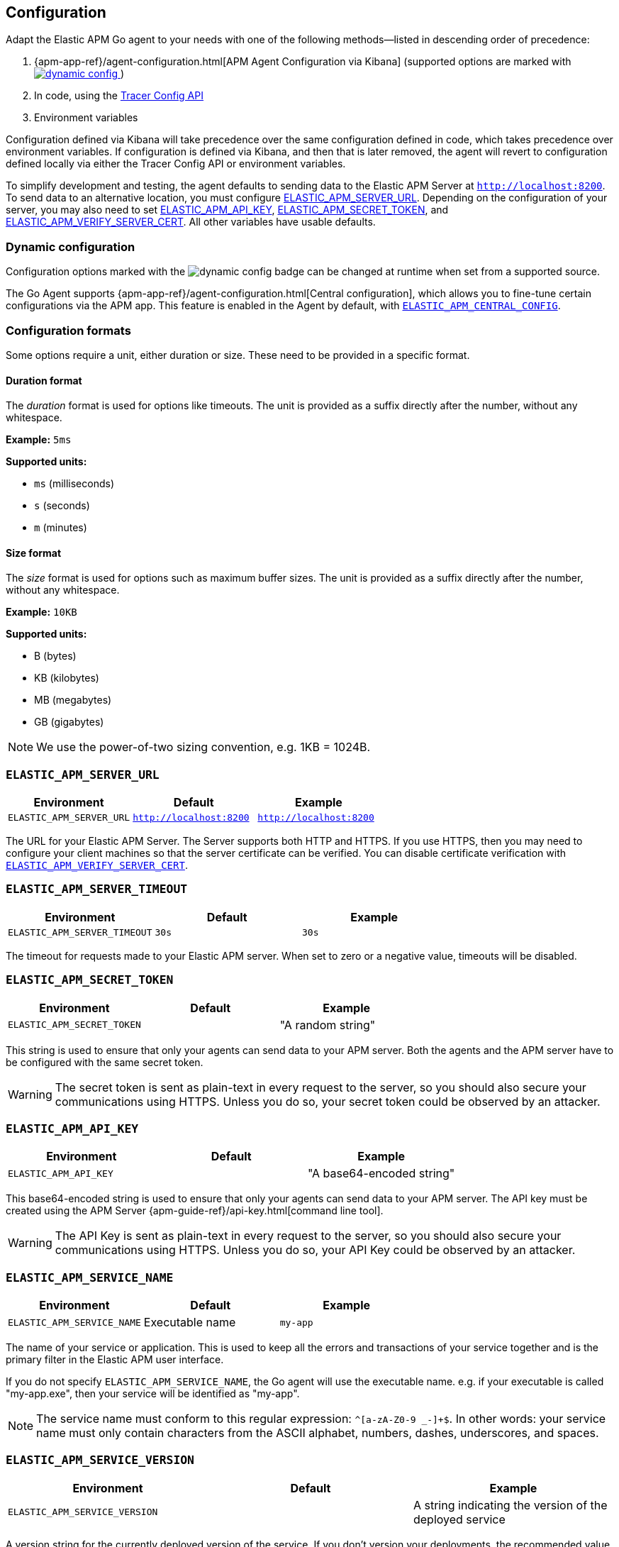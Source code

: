 [[configuration]]
== Configuration

Adapt the Elastic APM Go agent to your needs with one of the following methods--listed in descending order of precedence:

 1. {apm-app-ref}/agent-configuration.html[APM Agent Configuration via Kibana]
 (supported options are marked with <<dynamic-configuration, image:./images/dynamic-config.svg[] >>)
 2. In code, using the <<tracer-config-api, Tracer Config API>>
 3. Environment variables

Configuration defined via Kibana will take precedence over the same
configuration defined in code, which takes precedence over environment
variables. If configuration is defined via Kibana, and then that is
later removed, the agent will revert to configuration defined locally
via either the Tracer Config API or environment variables.

// tag::setup-config[]
To simplify development and testing,
the agent defaults to sending data to the Elastic APM Server at `http://localhost:8200`.
To send data to an alternative location, you must configure
<<config-server-url, ELASTIC_APM_SERVER_URL>>. Depending on the configuration
of your server, you may also need to set <<config-api-key, ELASTIC_APM_API_KEY>>,
<<config-secret-token, ELASTIC_APM_SECRET_TOKEN>>, and
<<config-verify-server-cert, ELASTIC_APM_VERIFY_SERVER_CERT>>. All other variables
have usable defaults.
// end::setup-config[]

[float]
[[dynamic-configuration]]
=== Dynamic configuration

Configuration options marked with the image:./images/dynamic-config.svg[] badge can be changed at runtime
when set from a supported source.

The Go Agent supports {apm-app-ref}/agent-configuration.html[Central configuration],
which allows you to fine-tune certain configurations via the APM app.
This feature is enabled in the Agent by default, with <<config-central-config>>.

[float]
=== Configuration formats

Some options require a unit, either duration or size. These need to be provided
in a specific format.

[float]
==== Duration format

The _duration_ format is used for options like timeouts. The unit is provided as
a suffix directly after the number, without any whitespace.

*Example:* `5ms`

*Supported units:*

- `ms` (milliseconds)
- `s` (seconds)
- `m` (minutes)

[float]
==== Size format

The _size_ format is used for options such as maximum buffer sizes. The unit is
provided as a suffix directly after the number, without any whitespace.

*Example:* `10KB`

*Supported units:*

- B (bytes)
- KB (kilobytes)
- MB (megabytes)
- GB (gigabytes)

NOTE: We use the power-of-two sizing convention, e.g. 1KB = 1024B.

[float]
[[config-server-url]]
=== `ELASTIC_APM_SERVER_URL`

[options="header"]
|============
| Environment              | Default                 | Example
| `ELASTIC_APM_SERVER_URL` | `http://localhost:8200` | `http://localhost:8200`
|============

The URL for your Elastic APM Server. The Server supports both HTTP and HTTPS.
If you use HTTPS, then you may need to configure your client machines so
that the server certificate can be verified. You can disable certificate
verification with <<config-verify-server-cert>>.

[float]
[[config-server-timeout]]
=== `ELASTIC_APM_SERVER_TIMEOUT`

[options="header"]
|============
| Environment                  | Default | Example
| `ELASTIC_APM_SERVER_TIMEOUT` | `30s`   | `30s`
|============

The timeout for requests made to your Elastic APM server. When set to zero
or a negative value, timeouts will be disabled.

[float]
[[config-secret-token]]
=== `ELASTIC_APM_SECRET_TOKEN`

[options="header"]
|============
| Environment                | Default | Example
| `ELASTIC_APM_SECRET_TOKEN` |         | "A random string"
|============

This string is used to ensure that only your agents can send data to your APM server.
Both the agents and the APM server have to be configured with the same secret token.

WARNING: The secret token is sent as plain-text in every request to the server, so you
should also secure your communications using HTTPS. Unless you do so, your secret token
could be observed by an attacker.

[float]
[[config-api-key]]
=== `ELASTIC_APM_API_KEY`

[options="header"]
|============
| Environment           | Default | Example
| `ELASTIC_APM_API_KEY` |         | "A base64-encoded string"
|============

This base64-encoded string is used to ensure that only your agents can send data to your APM server.
The API key must be created using the APM Server {apm-guide-ref}/api-key.html[command line tool].

WARNING: The API Key is sent as plain-text in every request to the server, so you should also secure
your communications using HTTPS. Unless you do so, your API Key could be observed by an attacker.

[float]
[[config-service-name]]
=== `ELASTIC_APM_SERVICE_NAME`

[options="header"]
|============
| Environment                | Default         | Example
| `ELASTIC_APM_SERVICE_NAME` | Executable name | `my-app`
|============

The name of your service or application.  This is used to keep all the errors and
transactions of your service together and is the primary filter in the Elastic APM
user interface.

If you do not specify `ELASTIC_APM_SERVICE_NAME`, the Go agent will use the
executable name. e.g. if your executable is called "my-app.exe", then your
service will be identified as "my-app".

NOTE: The service name must conform to this regular expression: `^[a-zA-Z0-9 _-]+$`.
In other words: your service name must only contain characters from the ASCII
alphabet, numbers, dashes, underscores, and spaces.

[float]
[[config-service-version]]
=== `ELASTIC_APM_SERVICE_VERSION`

[options="header"]
|============
| Environment                    | Default | Example
| `ELASTIC_APM_SERVICE_VERSION`  |         | A string indicating the version of the deployed service
|============

A version string for the currently deployed version of the service.
If you don't version your deployments, the recommended value for this field is the commit identifier
of the deployed revision, e.g. the output of `git rev-parse HEAD`.

[float]
[[config-service-node-name]]
=== `ELASTIC_APM_SERVICE_NODE_NAME`

[options="header"]
|============
| Environment                     | Default | Example
| `ELASTIC_APM_SERVICE_NODE_NAME` |         | `my-node-name`
|============

Optional name used to differentiate between nodes in a service.
Must be unique, otherwise data from multiple nodes will be aggregated together.

If you do not specify `ELASTIC_APM_SERVICE_NODE_NAME`, service nodes will be identified using the container ID if available,
otherwise the host name.

NOTE: This feature is fully supported in the APM Server versions >= 7.5.

[float]
[[config-environment]]
=== `ELASTIC_APM_ENVIRONMENT`

[options="header"]
|============
| Environment               | Default | Example
| `ELASTIC_APM_ENVIRONMENT` |         | `"production"`
|============

The name of the environment this service is deployed in, e.g. "production" or "staging".

Environments allow you to easily filter data on a global level in the APM app.
It's important to be consistent when naming environments across agents.
See {apm-app-ref}/filters.html#environment-selector[environment selector] in the APM app for more information.

NOTE: This feature is fully supported in the APM app in Kibana versions >= 7.2.
You must use the query bar to filter for a specific environment in versions prior to 7.2.

[float]
[[config-active]]
=== `ELASTIC_APM_ACTIVE`

[options="header"]
|============
| Environment          | Default | Example
| `ELASTIC_APM_ACTIVE` | true    | `false`
|============

Enable or disable the agent. If set to false, then the Go agent does not send
any data to the Elastic APM server, and instrumentation overhead is minimized.

[float]
[[config-recording]]
=== `ELASTIC_APM_RECORDING`

<<dynamic-configuration, image:./images/dynamic-config.svg[] >>

[options="header"]
|============
| Environment             | Default | Example
| `ELASTIC_APM_RECORDING` | true    | `false`
|============

Enable or disable recording of events. If set to false, then the Go agent does not
send any events to the Elastic APM server, and instrumentation overhead is
minimized, but the agent will continue to poll the server for configuration changes.

[float]
[[config-global-labels]]
=== `ELASTIC_APM_GLOBAL_LABELS`

[options="header"]
|============
| Environment                 | Default | Example
| `ELASTIC_APM_GLOBAL_LABELS` |         | `dept=engineering,rack=number8`
|============

Labels are added to all events. The format for labels is: `key=value[,key=value[,...]]`.
Any labels set by application via the API will override global labels with the same keys.

This option requires APM Server 7.2 or greater, and will have no effect when using older
server versions.

[float]
[[config-ignore-urls]]
=== `ELASTIC_APM_TRANSACTION_IGNORE_URLS`

[options="header"]
|============
| Environment                           | Default | Example
| `ELASTIC_APM_TRANSACTION_IGNORE_URLS` |         | `/heartbeat*, *.jpg`
|============

A list of patterns to match HTTP requests to ignore. An incoming HTTP request
whose request line matches any of the patterns will not be reported as a transaction.

This option supports the wildcard `*`, which matches zero or more characters.
Examples: `/foo/*/bar/*/baz*`, `*foo*`. Matching is case insensitive by default.
Prefixing a pattern with `(?-i)` makes the matching case sensitive.

NOTE: This configuration was previously known as `ELASTIC_APM_IGNORE_URLS`, which has been deprecated and will be removed in a future major
version of the agent.

[float]
[[config-sanitize-field-names]]
=== `ELASTIC_APM_SANITIZE_FIELD_NAMES`

[options="header"]
|============
| Environment                        | Default                                                                                                | Example
| `ELASTIC_APM_SANITIZE_FIELD_NAMES` | `password, passwd, pwd, secret, *key, *token*, *session*, *credit*, *card*, *auth*, set-cookie, *principal*` | `sekrits`
|============

A list of patterns to match the names of HTTP headers, cookies, and POST form fields to redact.

This option supports the wildcard `*`, which matches zero or more characters.
Examples: `/foo/*/bar/*/baz*`, `*foo*`. Matching is case insensitive by default.
Prefixing a pattern with `(?-i)` makes the matching case sensitive.

[float]
[[config-capture-headers]]
=== `ELASTIC_APM_CAPTURE_HEADERS`

<<dynamic-configuration, image:./images/dynamic-config.svg[] >>

[options="header"]
|============
| Environment                   | Default
| `ELASTIC_APM_CAPTURE_HEADERS` | `true`
|============

For transactions that are HTTP requests, the Go agent can optionally capture request and response headers.

Possible values: `true`, `false`.

Captured headers are subject to sanitization, per <<config-sanitize-field-names>>.

[float]
[[config-capture-body]]
=== `ELASTIC_APM_CAPTURE_BODY`

<<dynamic-configuration, image:./images/dynamic-config.svg[] >>

[options="header"]
|============
| Environment                | Default
| `ELASTIC_APM_CAPTURE_BODY` | `off`
|============

For transactions that are HTTP requests, the Go agent can optionally capture the request body.

Possible values: `errors`, `transactions`, `all`, `off`.

WARNING: Request bodies often contain sensitive values like passwords, credit card numbers, and so on.
If your service handles data like this, enable this feature with care.

[float]
[[config-hostname]]
=== `ELASTIC_APM_HOSTNAME`

[options="header"]
[options="header"]
|============
| Environment                | Default         | Example
| `ELASTIC_APM_HOSTNAME`     | `os.Hostname()` | `app-server01`
|============

The host name to use when sending error and transaction data to the APM server.

[float]
[[config-api-request-time]]
=== `ELASTIC_APM_API_REQUEST_TIME`

[options="header"]
|============
| Environment                    | Default
| `ELASTIC_APM_API_REQUEST_TIME` | `10s`
|============

The amount of time to wait before ending a request to the Elastic APM server.
When you report transactions, spans and errors, the agent will initiate a
request and send them to the server when there is enough data to send; the
request will remain open until this time has been exceeded, or until the
<<config-api-request-size, maximum request size>> has been reached.

[float]
[[config-api-request-size]]
=== `ELASTIC_APM_API_REQUEST_SIZE`

[options="header"]
|============
| Environment                    | Default | Minimum | Maximum
| `ELASTIC_APM_API_REQUEST_SIZE` | `750KB` | `1KB`   | `5MB`
|============

The maximum size of request bodies to send to the Elastic APM server.
The agent will maintain an in-memory buffer of compressed data for streaming
to the APM server.

[float]
[[config-api-buffer-size]]
=== `ELASTIC_APM_API_BUFFER_SIZE`

[options="header"]
|============
| Environment                   | Default | Minimum | Maximum
| `ELASTIC_APM_API_BUFFER_SIZE` | `1MB`   | `10KB`  | `100MB`
|============

The maximum number of bytes of uncompressed, encoded events to store in memory
while the agent is busy. When the agent is able to, it will transfer buffered
data to the request buffer, and start streaming it to the server. If the buffer
fills up, new events will start replacing older ones.

[float]
[[config-transaction-max-spans]]
=== `ELASTIC_APM_TRANSACTION_MAX_SPANS`

<<dynamic-configuration, image:./images/dynamic-config.svg[] >>

[options="header"]
|============
| Environment                         | Default
| `ELASTIC_APM_TRANSACTION_MAX_SPANS` | `500`
|============

Limits the amount of spans that are recorded per transaction.

This is helpful in cases where a transaction creates a large number
of spans (e.g. thousands of SQL queries). Setting an upper limit will
prevent overloading the agent and the APM server with too much work
for such edge cases.

[float]
[[config-exit-span-min-duration]]
=== `ELASTIC_APM_EXIT_SPAN_MIN_DURATION`

<<dynamic-configuration, image:./images/dynamic-config.svg[] >>

[options="header"]
|============
| Environment                           | Default
| `ELASTIC_APM_EXIT_SPAN_MIN_DURATION`  | `1ms`
|============

Sets the minimum duration for an exit span to be reported. Spans shorter or
equal to this threshold will be dropped by the agent and reported as statistics
in the span's transaction, as long as the transaction didn't end before the span
was reported.

When span compression is enabled (<<config-span-compression-enabled>>), the sum
of the compressed span composite is considered.

The minimum duration allowed for this setting is 1 microsecond (`us`).

[float]
[[config-span-frames-min-duration-ms]]
=== `ELASTIC_APM_SPAN_FRAMES_MIN_DURATION`

<<dynamic-configuration, image:./images/dynamic-config.svg[] >>

[options="header"]
|============
| Environment                                 | Default
| `ELASTIC_APM_SPAN_FRAMES_MIN_DURATION`      | `5ms`
|============

The APM agent will collect a stack trace for every recorded span whose duration
exceeds this configured value. While this is very helpful to find the exact
place in your code that causes the span, collecting this stack trace does have
some processing and storage overhead.

NOTE: This configuration has been deprecated and will be removed in a future major version of the agent.

[float]
[[config-span-stack-trace-min-duration]]
=== `ELASTIC_APM_SPAN_STACK_TRACE_MIN_DURATION`

<<dynamic-configuration, image:./images/dynamic-config.svg[] >>

[options="header"]
|============
| Environment                                 | Default
| `ELASTIC_APM_SPAN_STACK_TRACE_MIN_DURATION` | `5ms`
|============

The APM agent will collect a stack trace for every recorded span whose duration
exceeds this configured value. While this is very helpful to find the exact
place in your code that causes the span, collecting this stack trace does have
some processing and storage overhead.

NOTE: This configuration was previously known as `ELASTIC_APM_SPAN_FRAMES_MIN_DURATION`, which has been deprecated and will be removed in a future major
version of the agent.

[float]
[[config-stack-trace-limit]]
=== `ELASTIC_APM_STACK_TRACE_LIMIT`

<<dynamic-configuration, image:./images/dynamic-config.svg[] >>

[options="header"]
|============
| Environment                     | Default
| `ELASTIC_APM_STACK_TRACE_LIMIT` | `50`
|============

Limits the number of frames captured for each stack trace.

Setting the limit to 0 will disable stack trace collection, while any positive
integer value will be used as the maximum number of frames to collect. Setting
a negative value, such as -1, means that all frames will be collected.

[float]
[[config-transaction-sample-rate]]
=== `ELASTIC_APM_TRANSACTION_SAMPLE_RATE`

<<dynamic-configuration, image:./images/dynamic-config.svg[] >>

[options="header"]
|============
| Environment                           | Default
| `ELASTIC_APM_TRANSACTION_SAMPLE_RATE` | `1.0`
|============

By default, the agent will sample every transaction (e.g. request to your service).
To reduce overhead and storage requirements, set the sample rate to a value
between `0.0` and `1.0`. We still record overall time and the result for unsampled
transactions, but no context information, tags, or spans.

[float]
[[config-metrics-interval]]
=== `ELASTIC_APM_METRICS_INTERVAL`

[options="header"]
|============
| Environment                     | Default
| `ELASTIC_APM_METRICS_INTERVAL`  | 30s
|============

The interval at which APM agent gathers and reports metrics. Set to `0s` to disable.

[float]
[[config-disable-metrics]]
=== `ELASTIC_APM_DISABLE_METRICS`

[options="header"]
|============
| Environment                   | Default | Example
| `ELASTIC_APM_DISABLE_METRICS` |         | `system.*, *cpu*`
|============

Disables the collection of certain metrics. If the name of a metric matches any of
the wildcard expressions, it will not be collected.

This option supports the wildcard `*`, which matches zero or more characters.
Examples: `/foo/*/bar/*/baz*`, `*foo*`. Matching is case insensitive by default.
Prefixing a pattern with `(?-i)` makes the matching case sensitive.

[float]
[[config-breakdown-metrics]]
=== `ELASTIC_APM_BREAKDOWN_METRICS`

[options="header"]
|============
| Environment                     | Default
| `ELASTIC_APM_BREAKDOWN_METRICS` | `true`
|============

Capture breakdown metrics. Set to `false` to disable.

[float]
[[config-server-cert]]
=== `ELASTIC_APM_SERVER_CERT`

[options="header"]
|============
| Environment                | Default
| `ELASTIC_APM_SERVER_CERT`  |
|============

If you have configured your APM Server with a self signed TLS certificate, or you
want to pin the server certificate, specify the path to the PEM-encoded
certificate via the `ELASTIC_APM_SERVER_CERT` configuration.

[float]
[[config-server-ca-cert-file]]
=== `ELASTIC_APM_SERVER_CA_CERT_FILE`

[options="header"]
|============
| Environment                        | Default
| `ELASTIC_APM_SERVER_CA_CERT_FILE`  |
|============

The path to a PEM-encoded TLS Certificate Authority certificate that will be
used for verifying the server's TLS certificate chain.

[float]
[[config-verify-server-cert]]
=== `ELASTIC_APM_VERIFY_SERVER_CERT`

[options="header"]
|============
| Environment                       | Default
| `ELASTIC_APM_VERIFY_SERVER_CERT`  | `true`
|============

By default, the agent verifies the server's certificate if you use an
HTTPS connection to the APM server. Verification can be disabled by
changing this setting to `false`. This setting is ignored when
`ELASTIC_APM_SERVER_CERT` is set.

[float]
[[config-log-file]]
=== `ELASTIC_APM_LOG_FILE`

[options="header"]
|============
| Environment            | Default
| `ELASTIC_APM_LOG_FILE` |
|============

`ELASTIC_APM_LOG_FILE` specifies the output file for the agent's default, internal
logger. The file will be created, or truncated if it exists, when the process starts.
By default, logging is disabled. You must specify `ELASTIC_APM_LOG_FILE` to enable
it. This environment variable will be ignored if a logger is configured programatically.

There are two special file names that the agent recognizes: `stdout` and `stderr`.
These will configure the logger to write to standard output and standard error
respectively.

[float]
[[config-log-level]]
=== `ELASTIC_APM_LOG_LEVEL`

[options="header"]
|============
| Environment             | Default
| `ELASTIC_APM_LOG_LEVEL` | `"error"`
|============

`ELASTIC_APM_LOG_LEVEL` specifies the log level for the agent's default, internal
logger. The only two levels used by the logger are "error" and "debug". By default,
logging is disabled. You must specify `ELASTIC_APM_LOG_FILE` to enable it.

This environment variable will be ignored if a logger is configured programatically.

[float]
[[config-central-config]]
==== `ELASTIC_APM_CENTRAL_CONFIG`

[options="header"]
|============
| Environment                  | Default
| `ELASTIC_APM_CENTRAL_CONFIG` | `true`
|============

Activate APM Agent central configuration via Kibana. By default the agent will poll the server
for agent configuration changes. This can be disabled by changing the setting to `false`.
See {kibana-ref}/agent-configuration.html[APM Agent central configuration] for more information.

NOTE: This feature requires APM Server v7.3 or later.

[float]
[[config-use-elastic-traceparent-header]]
==== `ELASTIC_APM_USE_ELASTIC_TRACEPARENT_HEADER`
|============
| Environment                                  | Default
| `ELASTIC_APM_USE_ELASTIC_TRACEPARENT_HEADER` | `true`
|============

To enable {apm-guide-ref}/apm-distributed-tracing.html[distributed tracing], the agent
adds trace context headers to outgoing HTTP requests made with <<builtin-modules-apmhttp>>.
These headers (`traceparent` and `tracestate`) are defined in the
https://www.w3.org/TR/trace-context-1/[W3C Trace Context] specification.

When this setting is `true`, the agent will also add the header `elastic-apm-traceparent`
for backwards compatibility with older versions of Elastic APM agents.

[float]
[[config-cloud-provider]]
==== `ELASTIC_APM_CLOUD_PROVIDER`

[options="header"]
|============
| Environment                  | Default  | Example
| `ELASTIC_APM_CLOUD_PROVIDER` | `"auto"` | `"aws"`
|============

This config value allows you to specify which cloud provider should be assumed
for metadata collection. By default, the agent will use trial and error to
automatically collect the cloud metadata.

Valid options are `"none"`, `"auto"`, `"aws"`, `"gcp"`, and `"azure"`
If this config value is set to `"none"`, then no cloud metadata will be collected.

[float]
[[config-span-compression-enabled]]
=== `ELASTIC_APM_SPAN_COMPRESSION_ENABLED`

<<dynamic-configuration, image:./images/dynamic-config.svg[] >>

[options="header"]
|============
| Environment                            | Default
| `ELASTIC_APM_SPAN_COMPRESSION_ENABLED` | `true`
|============

When enabled, the agent will attempt to compress _short_ exit spans that share the
same parent into a composite span. The exact duration for what is considered
_short_, depends on the compression strategy used (`same_kind` or `exact_match`).

In order for a span to be compressible, these conditions need to be met:

* Spans are exit spans.
* Spans are siblings (share the same parent).
* Spans have not propagated their context downstream.
* Each span duration is equal or lower to the compression strategy maximum duration.
* Spans are compressed with `same_kind` strategy when these attributes are equal:
** `span.type`.
** `span.subtype`.
** `span.context.destination.service.resource`
* Spans are compressed with `exact_match` strategy when all the previous conditions
are met and the `span.name` is equal.

Compressing short exit spans should provide some storage savings for services that
create a lot of consecutive short exit spans to for example databases or cache
services which are generally uninteresting when viewing a trace.

experimental::["This feature is experimental and requires APM Server v7.15 or later."]

[float]
[[config-span-compression-exact-match-duration]]
=== `ELASTIC_APM_SPAN_COMPRESSION_EXACT_MATCH_MAX_DURATION`

<<dynamic-configuration, image:./images/dynamic-config.svg[] >>

[options="header"]
|============
| Environment                                             | Default
| `ELASTIC_APM_SPAN_COMPRESSION_EXACT_MATCH_MAX_DURATION` | `50ms`
|============

The maximum duration to consider for compressing sibling exit spans that are an
exact match for compression.

[float]
[[config-span-compression-same-kind-duration]]
=== `ELASTIC_APM_SPAN_COMPRESSION_SAME_KIND_MAX_DURATION`

<<dynamic-configuration, image:./images/dynamic-config.svg[] >>

[options="header"]
|============
| Environment                                            | Default
| `ELASTIC_APM_SPAN_COMPRESSION_SAME_KIND_MAX_DURATION`  | `0ms`
|============

The maximum duration to consider for compressing sibling exit spans that are of
the same kind for compression.

[float]
[[config-trace-continuation-strategy]]
=== `ELASTIC_APM_TRACE_CONTINUATION_STRATEGY`

<<dynamic-configuration, image:./images/dynamic-config.svg[] >>

[options="header"]
|============
| Environment                                | Default
| `ELASTIC_APM_TRACE_CONTINUATION_STRATEGY`  | `continue`
|============

This option allows some control over how the APM agent handles W3C trace-context headers on incoming requests.
By default, the traceparent and tracestate headers are used per W3C spec for distributed tracing.
However, in certain cases it can be helpful to not use the incoming traceparent header. Some example use cases:

- An Elastic-monitored service is receiving requests with traceparent headers from unmonitored services.
- An Elastic-monitored service is publicly exposed, and does not want tracing data (trace-ids, sampling decisions) to possibly be spoofed by user requests.

Valid options are `continue`, `restart`, and `restart_external`:

continue:: The default behavior. An incoming `traceparent` value is used to continue the trace and determine the sampling decision.
restart:: Always ignores the `traceparent` header of incoming requests. A new trace-id will be generated and the sampling decision will be made based on `transaction_sample_rate`. A span link will be made to the incoming `traceparent`.
restart_external:: If an incoming request includes the `es` vendor flag in `tracestate`, then any `traceparent` will be considered internal and will be handled as described for *continue* above. Otherwise, any `traceparent` is considered external and will be handled as described for *restart* above.

Starting with Elastic Observability 8.2, span links are visible in trace views.
